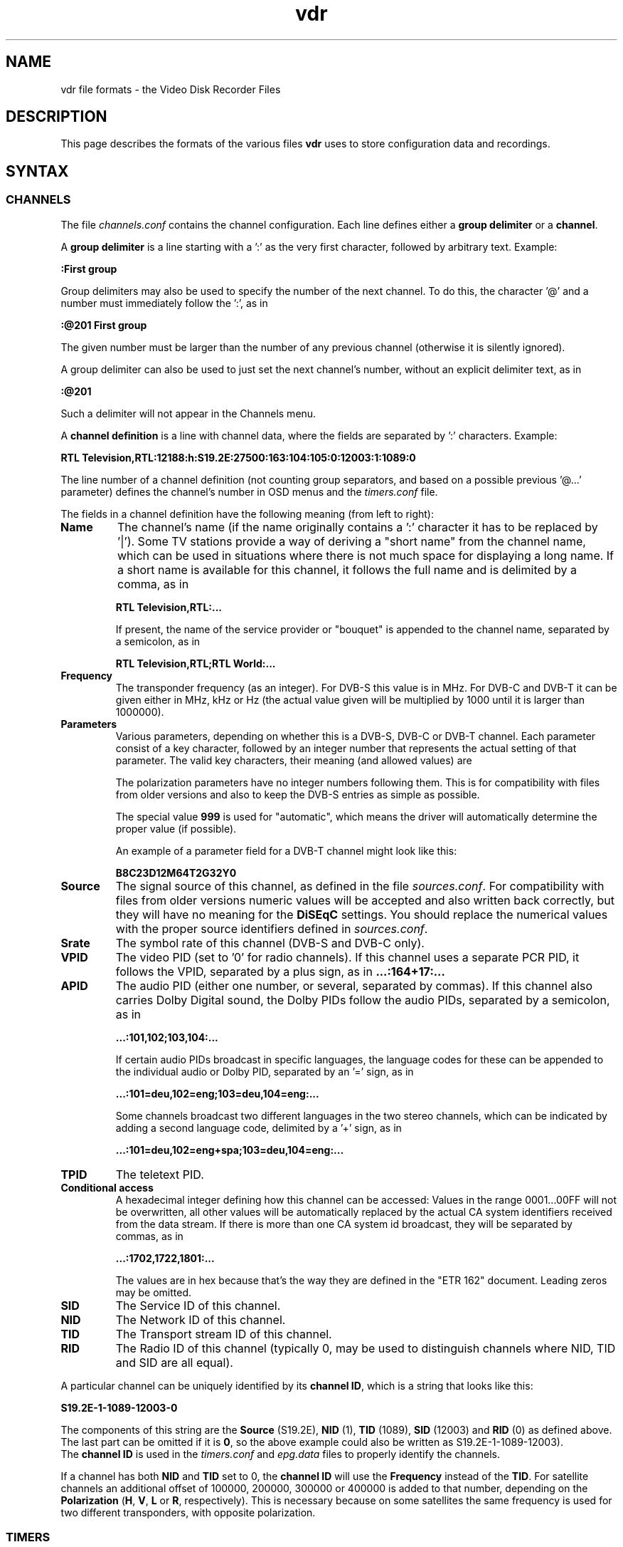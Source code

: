 '\" t
.\" ** The above line should force tbl to be a preprocessor **
.\" Man page for vdr file formats
.\"
.\" Copyright (C) 2006 Klaus Schmidinger
.\"
.\" You may distribute under the terms of the GNU General Public
.\" License as specified in the file COPYING that comes with the
.\" vdr distribution.
.\"
.\" $Id: vdr.5 1.65 2008/01/26 14:16:51 kls Exp $
.\"
.TH vdr 5 "07 Jan 2007" "1.4.5" "Video Disk Recorder Files"
.SH NAME
vdr file formats - the Video Disk Recorder Files
.SH DESCRIPTION
This page describes the formats of the various files \fBvdr\fR uses to
store configuration data and recordings.
.SH SYNTAX
.SS CHANNELS
The file \fIchannels.conf\fR contains the channel configuration.
Each line defines either a \fBgroup delimiter\fR or a \fBchannel\fR.

A \fBgroup delimiter\fR is a line starting with a ':' as the very first
character, followed by arbitrary text. Example:

\fB:First group\fR

Group delimiters may also be used to specify the number of the next channel.
To do this, the character '@' and a number must immediately follow the ':',
as in

\fB:@201 First group\fR

The given number must be larger than the number of any previous channel
(otherwise it is silently ignored).

A group delimiter can also be used to just set the next channel's number,
without an explicit delimiter text, as in

\fB:@201\fR

Such a delimiter will not appear in the Channels menu.

A \fBchannel definition\fR is a line with channel data, where the fields
are separated by ':' characters. Example:

\fBRTL Television,RTL:12188:h:S19.2E:27500:163:104:105:0:12003:1:1089:0\fR

The line number of a channel definition (not counting group separators,
and based on a possible previous '@...' parameter)
defines the channel's number in OSD menus and the \fItimers.conf\fR file.

The fields in a channel definition have the following meaning (from left
to right):
.TP
.B Name
The channel's name (if the name originally contains a ':' character
it has to be replaced by '|').
Some TV stations provide a way of deriving a "short name" from the
channel name, which can be used in situations where there is not
much space for displaying a long name. If a short name is available
for this channel, it follows the full name and is delimited by a comma,
as in

\fBRTL Television,RTL:...\fR

If present, the name of the service provider or "bouquet" is appended
to the channel name, separated by a semicolon, as in

\fBRTL Television,RTL;RTL World:...\fR
.TP
.B Frequency
The transponder frequency (as an integer). For DVB-S this value is in MHz. For DVB-C
and DVB-T it can be given either in MHz, kHz or Hz (the actual value given will be
multiplied by 1000 until it is larger than 1000000).
.TP
.B Parameters
Various parameters, depending on whether this is a DVB-S, DVB-C or DVB-T channel.
Each parameter consist of a key character, followed by an integer number that
represents the actual setting of that parameter. The valid key characters, their
meaning (and allowed values) are
.TS
tab (@);
l l.
\fBA\fR@Alpha (0, 1, 2, 4)
\fBB\fR@Bandwidth (5, 6, 7, 8)
\fBC\fR@Code rate high priority (0, 12, 13, 14, 23, 25, 34, 35, 45, 56, 67, 78, 89, 910)
\fBD\fR@coDe rate low priority (0, 12, 13, 14, 23, 25, 34, 35, 45, 56, 67, 78, 89, 910)
\fBG\fR@Guard interval (4, 8, 16, 32)
\fBH\fR@Horizontal polarization
\fBI\fR@Inversion (0, 1)
\fBL\fR@Left circular polarization
\fBM\fR@Modulation (0, 1, 2, 3, 4, 5, 6, 7, 8, 9, 10, 11, 16, 32, 64, 128, 256, 512, 998, 1024)
\fBO\fR@rollOff (0, 20, 25, 35)
\fBP\fR@Priority (0, 1)
\fBR\fR@Right circular polarization
\fBT\fR@Transmission mode (2, 4, 8)
\fBV\fR@Vertical polarization
\fBY\fR@hierarchY (0, 1)
.TE

The polarization parameters have no integer numbers following them. This is for
compatibility with files from older versions and also to keep the DVB-S entries
as simple as possible.

The special value \fB999\fR is used for "automatic", which means the driver
will automatically determine the proper value (if possible).

An example of a parameter field for a DVB-T channel might look like this:

\fBB8C23D12M64T2G32Y0\fR
.TP
.B Source
The signal source of this channel, as defined in the file \fIsources.conf\fR.
For compatibility with files from older versions numeric values will be accepted
and also written back correctly, but they will have no meaning for the \fBDiSEqC\fR
settings. You should replace the numerical values with the proper source identifiers
defined in \fIsources.conf\fR.
.TP
.B Srate
The symbol rate of this channel (DVB-S and DVB-C only).
.TP
.B VPID
The video PID (set to '0' for radio channels).
If this channel uses a separate PCR PID, it follows the VPID, separated by a
plus sign, as in
.B ...:164+17:...
.TP
.B APID
The audio PID (either one number, or several, separated by commas).
If this channel also carries Dolby Digital sound, the Dolby PIDs follow
the audio PIDs, separated by a semicolon, as in

.B ...:101,102;103,104:...

If certain audio PIDs broadcast in specific languages, the language
codes for these can be appended to the individual audio or Dolby PID, separated
by an '=' sign, as in

.B ...:101=deu,102=eng;103=deu,104=eng:...

Some channels broadcast two different languages in the two stereo channels, which
can be indicated by adding a second language code, delimited by a '+' sign, as in

.B ...:101=deu,102=eng+spa;103=deu,104=eng:...

.TP
.B TPID
The teletext PID.
.TP
.B Conditional access
A hexadecimal integer defining how this channel can be accessed:
.TS
tab (@);
l l.
\fB0000\fR@Free To Air
\fB0001...000F\fR@explicitly requires the device with the given number
\fB0010...00FF\fR@reserved for user defined assignments
\fB0100...FFFF\fR@specific decryption methods as broadcast in the data stream\fR
.TE
Values in the range 0001...00FF will not be overwritten, all other values
will be automatically replaced by the actual CA system identifiers received
from the data stream. If there is more than one CA system id broadcast, they
will be separated by commas, as in

.B ...:1702,1722,1801:...

The values are in hex because that's the way they are defined in the "ETR 162"
document. Leading zeros may be omitted.
.TP
.B SID
The Service ID of this channel.
.TP
.B NID
The Network ID of this channel.
.TP
.B TID
The Transport stream ID of this channel.
.TP
.B RID
The Radio ID of this channel (typically 0, may be used to distinguish channels where
NID, TID and SID are all equal).
.PP
A particular channel can be uniquely identified by its \fBchannel\ ID\fR,
which is a string that looks like this:

\fBS19.2E\-1\-1089\-12003\-0\fR

The components of this string are the \fBSource\fR (S19.2E), \fBNID\fR
(1), \fBTID\fR (1089), \fBSID\fR (12003) and \fBRID\fR (0) as defined above.
The last part can be omitted if it is \fB0\fR,
so the above example could also be written as S19.2E\-1\-1089\-12003).
.br
The \fBchannel\ ID\fR is used in the \fItimers.conf\fR and \fIepg.data\fR
files to properly identify the channels.

If a channel has both \fBNID\fR and \fBTID\fR set to 0, the \fBchannel\ ID\fR
will use the \fBFrequency\fR instead of the \fBTID\fR. For satellite channels
an additional offset of 100000, 200000, 300000 or 400000 is added to that
number, depending on the \fBPolarization\fR (\fBH\fR, \fBV\fR, \fBL\fR or \fBR\fR,
respectively). This is necessary because on some satellites the same frequency is
used for two different transponders, with opposite polarization.
.SS TIMERS
The file \fItimers.conf\fR contains the timer setup.
Each line contains one timer definition, with individual fields
separated by ':' characters. Example:

\fB1:10:\-T\-\-\-\-\-:2058:2150:50:5:Quarks & Co:\fR

The fields in a timer definition have the following meaning (from left
to right):
.TP
.B Flags
The individual bits in this field have the following meaning:
.TS
tab (@);
l l.
\fB1\fR@the timer is active (and will record if it hits)
\fB2\fR@this is an instant recording timer
\fB4\fR@this timer uses VPS
\fB8\fR@this timer is currently recording (may only be up-to-date with SVDRP)
.TE

All other bits are reserved for future use.
.TP
.B Channel
The channel to record from. This is either the channel number as shown in the
on-screen menus, or a complete channel ID. When reading \fItimers.conf\fR
any channel numbers will be mapped to the respective channel ids and when
the file is written again, there will only be channel ids. Channel numbers
are accepted as input in order to allow easier creation of timers when
manually editing \fItimers.conf\fR. Also, when timers are listed via SVDRP
commands, the channels are given as numbers.
.TP
.B Day
The day when this timer shall record.

If this is a `single-shot' timer, this is the date on which this
timer shall record, given in ISO notation (\fBYYYY-MM-DD\fR), as in:

.B 2005-03-19

For compatibility with earlier versions of VDR this may also be just the day of month
on which this timer shall record (must be in the range \fB1...31\fR).

In case of a `repeating' timer this is a string consisting of exactly seven
characters, where each character position corresponds to one day of the week
(with Monday being the first day). The character '\-' at a certain position
means that the timer shall not record on that day. Any other character will
cause the timer to record on that day. Example:

.B MTWTF\-\-

will define a timer that records on Monday through Friday and does not record
on weekends.
Note that only letters may be used here, no digits.
For compatibility with timers created with earlier versions of VDR,
the same result could be achieved with \fBABCDE\-\-\fR (which was
used to allow setting the days with language specific characters).
Since version 1.5.3 VDR can use UTF-8 characters to present data to
the user, but the weekday encoding in the \fItimers.conf\fR file
always uses single byte characters.

The day definition of a `repeating' timer may be followed by the date when that
timer shall hit for the first time. The format for this is \fB@YYYY\-MM\-DD\fR,
so a complete definition could look like this:

\fBMTWTF\-\-@2002\-02\-18\fR

which would implement a timer that records Monday through Friday, and will hit
for the first time on or after February 18, 2002.
This \fBfirst day\fR feature can be used to disable a repeating timer for a couple
of days, or for instance to define a new Mon...Fri timer on Wednesday, which
actually starts "Monday next week". The \fBfirst day\fR date given need not be
that of a day when the timer would actually hit.
.TP
.B Start
A four digit integer defining when this timer shall \fBstart\fR recording.
The format is \fBhhmm\fR, so \fB1430\fR would mean "half past two" in the
afternoon.
.TP
.B Stop
A four digit integer defining when this timer shall \fBstop\fR recording.
The format is the same as for the \fBstart\fR time.
.TP
.B Priority
An integer in the range \fB0...99\fR, defining the \fBpriority\fR
of this timer and of recordings created by this timer.
\fB0\fR represents the lowest value, \fB99\fR the highest.
The priority is used to decide which timer shall be
started in case there are two or more timers with the exact same
\fBstart\fR time. The first timer in the list with the highest priority
will be used.

This value is also stored with the recording and is
later used to decide which recording to remove from disk in order
to free space for a new recording. If the disk runs full and a new
recording needs more space, an existing recording with the lowest
priority (and which has exceeded its guaranteed \fBlifetime\fR) will be
removed.

If all available DVB cards are currently occupied, a
timer with a higher priority will interrupt the timer with the
lowest priority in order to start recording.
.TP
.B Lifetime
The \fBguaranteed lifetime\fR (in days) of a recording created by this timer.
\fB0\fR means that this recording may be automatically deleted at any time
by a new recording with higher priority. \fB99\fR means that this recording
will never be automatically deleted. Any number in the range \fB1...98\fR
means that this recording may not be automatically deleted in favour of a
new recording, until the given number of days since the \fBstart\fR time of
the recording has passed by.
.TP
.B File
The \fBfile name\fR this timer will give to a recording.
If the name contains any ':' characters, these have to be replaced by '|'.
If the name shall contain subdirectories, these have to be delimited by '~'
(since the '/' character may be part of a regular programme name).

The special keywords \fBTITLE\fR and \fBEPISODE\fR, if present, will be replaced
by the title and episode information from the EPG data at the time of
recording (if that data is available). If at the time of recording either
of these cannot be determined, \fBTITLE\fR will default to the channel name, and
\fBEPISODE\fR will default to a blank.
.TP
.B Auxiliary data
An arbitrary string that can be used by external applications to store any
kind of data related to this timer. The string must not contain any newline
characters. If this field is not empty, its contents will be written into the
\fIinfo.vdr\fR file of the recording with the '@' tag.
.SS SOURCES
The file \fIsources.conf\fR defines the codes to be used in the \fBSource\fR field
of channels in \fIchannels.conf\fR and assigns descriptive texts to them.
Example:

\fBS19.2E  Astra 1\fR

Anything after (and including) a '#' character is comment.

The first character of the \fBcode\fR must be one of
.TS
tab (@);
l l.
\fBS\fR@Satellite
\fBC\fR@Cable
\fBT\fR@Terrestrial
.TE
and is followed by further data pertaining to that particular source. In case of
\fBS\fRatellite this is the orbital position in degrees, followed by \fBE\fR for
east or \fBW\fR for west.
.SS DISEQC
The file \fIdiseqc.conf\fR defines the \fBDiSEqC\fR control sequences to be sent
to the DVB-S card in order to access a given satellite position and/or band.
Example:

\fBS19.2E  11700 V  9750  t v W15 [E0 10 38 F0] W15 A W15 t\fR

Anything after (and including) a '#' character is comment.

The first word in a parameter line must be one of the codes defined in the
file \fIsources.conf\fR and tells which satellite this line applies to.

Following is the "switch frequency" of the LNB (slof), which is the transponder
frequency up to which this entry shall be used; the first entry with an slof greater
than the actual transponder frequency will be used. Typically there is only one slof
per LNB, but the syntax allows any number of frequency ranges to be defined.
Note that there should be a last entry with the value \fB99999\fR for each satellite,
which covers the upper frequency range.

The third parameter defines the polarization to which this entry applies. It can
be either \fBH\fR for horizontal or \fBV\fR for vertical.

The fourth parameter specifies the "local oscillator frequency" (lof) of the LNB
to use for the given frequency range. This number will be subtracted from the
actual transponder frequency when tuning to the channel.

The rest of the line holds the actual sequence of DiSEqC actions to be taken.
The code letters used here are
.TS
tab (@);
l l.
\fBt\fR@22kHz tone off
\fBT\fR@22kHz tone on
\fBv\fR@voltage low (13V)
\fBV\fR@voltage high (18V)
\fBA\fR@mini A
\fBB\fR@mini B
\fBWnn\fR@wait nn milliseconds (nn may be any positive integer number)
\fB[xx ...]\fR@hex code sequence (max. 6)
.TE
There can be any number of actions in a line, including none at all - in which case
the entry would be used only to set the LOF to use for the given frequency range
and polarization.
.SS REMOTE CONTROL KEYS
The file \fIremote.conf\fR contains the key assignments for all remote control
units. Each line consists of one key assignment in the following format:

\fBname.key  code\fR

where \fBname\fR is the name of the remote control (for instance KBD for the
PC keyboard, RCU for the home-built "Remote Control Unit", or LIRC for the
"Linux Infrared Remote Control"), \fBkey\fR is the name of the key that is
defined (like Up, Down, Menu etc.), and \fBcode\fR is a character string that
this remote control delivers when the given key is pressed.
.SS KEY MACROS
The file \fIkeymacros.conf\fR contains user defined macros that will be executed
whenever the given key is pressed. The format is

\fBmacrokey  [@plugin] key1 key2 key3...\fR

where \fBmacrokey\fR is the key that shall initiate execution of this macro
and can be one of \fIUp\fR, \fIDown\fR, \fIOk\fR, \fIBack\fR, \fILeft\fR,
\fIRight\fR, \fIRed\fR, \fIGreen\fR, \fIYellow\fR, \fIBlue\fR, \fI0\fR...\fI9\fR
or \fIUser1\fR...\fIUser9\fR. The rest of the line consists of a set of
keys, which will be executed just as if they had been pressed in the given
sequence. The optional \fB@plugin\fR can be used to automatically select
the given plugin.
\fBplugin\fR is the name of the plugin, exactly as given in the \-P
option when starting VDR. There can be only one \fB@plugin\fR per key macro.
For instance

\fBUser1 @abc Down Down Ok\fR

would call the main menu function of the "abc" plugin and execute two "Down"
key presses, followed by "Ok".
.br
Note that the color keys will only execute their macro function
in "normal viewing" mode (i.e. when no other menu or player is active). The
\fIUser1\fR...\fIUser9\fR keys will always execute their macro function.
There may be up to 15 keys in such a key sequence.
.SS COMMANDS
The file \fIcommands.conf\fR contains the definitions of commands that can
be executed from the \fBvdr\fR main menu's "Commands" option.
Each line contains one command definition in the following format:

\fBtitle : command\fR

where \fBtitle\fR is the string that will be displayed in the "Commands" menu,
and \fBcommand\fR is the actual command string that will be executed when this
option is selected. The delimiting ':' may be surrounded by any number of
white space characters. If \fBtitle\fR ends with the character '?', there will
be a confirmation prompt before actually executing the command. This can be
used for commands that might have serious results (like deleting files etc)
to make sure they are not executed inadvertently.

Everything following (and including) a '#' character is considered to be comment.

By default the menu entries in the "Commands" menu will be numbered '1'...'9'
to make them selectable by pressing the corresponding number key. If you want
to use your own numbering scheme (maybe to skip certain numbers), just precede
the \fBtitle\fRs with the numbers of your choice. \fBvdr\fR will suppress its
automatic numbering if the first entry in \fIcommands.conf\fR starts with a
digit in the range '1'...'9', followed by a blank.

In order to avoid error messages to the console, every command should have
\fIstderr\fR redirected to \fIstdout\fR. Everything the command prints to
\fIstdout\fR will be displayed in a result window, with \fBtitle\fR as its title.

Examples:

Check for new mail?: /usr/local/bin/checkmail 2>&1
.br
CPU status: /usr/local/bin/cpustatus 2>&1
.br
Disk space: df \-h | grep '/video' | awk '{ print 100 \- $5 "% free"; }'
.br
Calendar: date;echo;cal

Note that the commands 'checkmail' and 'cpustatus' are only \fBexamples\fR!
Don't send emails to the author asking where to find these ;\-)
.br
The '?' at the end of the "Check for new mail?" entry will prompt the user
whether this command shall really be executed.
.SS RECORDING COMMANDS
The file \fIreccmds.conf\fR can be used to define commands that can be applied
to the currently highlighted recording in the "Recordings" menu. The syntax is
exactly the same as described for the file \fIcommands.conf\fR. When executing
a command, the directory name of the recording will be appended to the command
string, separated by a blank and enclosed in single quotes.
.SS SVDRP HOSTS
The file \fIsvdrphosts.conf\fR contains the IP numbers of all hosts that are
allowed to access the SVDRP port.
Each line contains one IP number in the format

\fBIP-Address[/Netmask]\fR

where \fBIP-Address\fR is the address of a host or a network in the usual dot
separated notation (as in 192.168.100.1). If the optional \fBNetmask\fR is given
only the given number of bits of \fBIP-Address\fR are taken into account. This
allows you to grant SVDRP access to all hosts of an entire network. \fBNetmask\fR
can be any integer from 1 to 32. The special value of 0 is only accepted if
the \fBIP-Address\fR is 0.0.0.0, because this will give access to any host
(\fBUSE THIS WITH CARE!\fR).

Everything following (and including) a '#' character is considered to be comment.

Examples:

127.0.0.1        # always accept localhost
.br
192.168.100.0/24 # any host on the local net
.br
204.152.189.113  # a specific host
.br
0.0.0.0/0        # any host on any net (\fBUSE WITH CARE!\fR)
.SS SETUP
The file \fIsetup.conf\fR contains the basic configuration options for \fBvdr\fR.
Each line contains one option in the format "Name = Value".
See the MANUAL file for a description of the available options.
.SS THEMES
The files \fIthemes/<skin>\-<theme>.theme\fR in the config directory contain the
color theme definitions for the various skins. In the actual file names \fI<skin>\fR
will be replaced by the name if the skin this theme belongs to, and \fI<theme>\fR
will be the name of this theme.
Each line in a theme file contains one option in the format "Name = Value".
Anything after (and including) a '#' character is comment.

The definitions in a theme file are either \fBcolors\fR or a \fBdescription\fR.
.br
\fBColors\fR are in the form

\fBclrTitle = FF123456\fR

where the name (clrTitle) is one of the names defined in the source code of
the \fBskin\fR that uses this theme, through the \fBTHEME_CLR()\fR macro.
The value (FF123456) is an eight digit hex number that consist of four bytes,
representing alpha (transparency), red, green and blue component of the color.
An alpha value of 00 means the color will be completely transparent, while FF
means it will be opaque. An RGB value of 000000 results in black, while FFFFFF
is white.

A \fBdescription\fR can be given as

\fBDescription = Shades of blue\fR

and will be used in the Setup/OSD menu to select a theme for a given skin.
The description should give the user an idea what this theme will be like
(for instance, in the given example it would use various shades of blue),
and shouldn't be too long to make sure it fits on the Setup screen.
The default description always should be given in English. If you want,
you can provide language specific descriptions as

\fBDescription.eng = Shades of blue\fR
.br
\fBDescription.ger = Blaut\(:one\fR

where the language code is added to the keyword
"Description", separated by a dot. You can enter as many language specific
descriptions as you like, but only those that have a corresponding locale
messages file will be actually used.
If a theme file doesn't contain a Description, the name of the theme (as
given in the theme's file name) will be used.
.SS AUDIO/VIDEO DATA
The files \fI001.vdr\fR...\fI255.vdr\fR are the actual recorded MPEG data
files. In order to keep the size of an individual file below a given limit,
a recording is split into several files. The contents of these files is
\fBPacketized Elementary Stream\fR (PES) and contains ES packets with ids
0xE0...0xEF for video (only one of these may actually occur in a file),
0xC0...0xDF for audio 1...32 (up to 32 audio tracks may occur).
Dolby Digital data is stored in packets with ids 0xBD ("Private Stream 1")
and substream ids 0x80...0x87.
DVB subtitle data is stored in packets with ids 0xBD ("Private Stream 1")
and substream ids 0x20...0x27.
.SS INDEX
The file \fIindex.vdr\fR (if present in a recording directory) contains
the (binary) index data into each of the the recording files
\fI001.vdr\fR...\fI255.vdr\fR. It is used during replay to determine
the current position within the recording, and to implement skipping
and fast forward/back functions.
See the definition of the \fBcIndexFile\fR class for details about the
actual contents of this file.
.SS INFO
The file \fIinfo.vdr\fR (if present in a recording directory) contains
a description of the recording, derived from the EPG data at recording time
(if such data was available). The \fBAux\fR field of the corresponding
timer (if given) is copied into this file, using the '@' tag.
This is a plain ASCII file and contains tagged lines like the \fBEPG DATA\fR
file (see the description of the \fIepg.data\fR file). Note that the lowercase
tags ('c' and 'e') will not appear in an \fIinfo.vdr\fR file.
Lines tagged with '#' are ignored and can be used by external tools to
store arbitrary information.
.SS RESUME
The file \fIresume.vdr\fR (if present in a recording directory) contains
the position within the recording where the last replay session left off.
The data is a four byte (binary) integer value and defines an offset into
the file \fIindex.vdr\fR.
.SS MARKS
The file \fImarks.vdr\fR (if present in a recording directory) contains
the editing marks defined for this recording.
Each line contains the definition of one mark in the following format:

\fBhh:mm:ss.ff comment\fR

where \fBhh:mm:ss.ff\fR is a frame position within the recording, given as
"hours, minutes, seconds and (optional) frame number".
\fBcomment\fR can be any string and may be used to describe this mark.
If present, \fBcomment\fR must be separated from the frame position by at
least one blank.

The lines in this file need not necessarily appear in the correct temporal
sequence, they will be automatically sorted by time index.

\fBCURRENT RESTRICTIONS:\fR

-\ the comment is currently not used by VDR
.br
-\ marks must have a frame number, and that frame MUST be an I-frame (this
means that only marks generated by VDR itself can be used, since they
will always be guaranteed to mark I-frames).
.SS EPG DATA
The file \fIepg.data\fR contains the EPG data in an easily parsable format.
The first character of each line defines what kind of data this line contains.

The following tag characters are defined:
.TS
tab (@);
l l.
\fBC\fR@<channel id> <channel name>
\fBE\fR@<event id> <start time> <duration> <table id> <version>
\fBT\fR@<title>
\fBS\fR@<short text>
\fBD\fR@<description>
\fBX\fR@<stream> <type> <language> <descr>
\fBV\fR@<vps time>
\fBe\fR@
\fBc\fR@
.TE

Lowercase characters mark the end of a sequence that was started by the
corresponding uppercase character. The outer frame consists of a sequence
of one or more \fBC\fR...\fBc\fR (Channel) entries. Inside these any number of
\fBE\fR...\fBe\fR (Event) entries are allowed.
All other tags are optional (although every event
should at least have a \fBT\fR entry).
There may be several \fBX\fR tags, depending on the number of tracks (video, audio etc.)
the event provides.
The special tag character \fB@\fR is used to mark the \fBauxiliary data\fR from
a timer definition in the \fIinfo.vdr\fR file.

.TS
tab (@);
l l.
<channel id>   @is the "channel ID", made up from the parameters defined in 'channels.conf'
<channel name> @is the "name" as in 'channels.conf' (for information only, may be left out)
<event id>     @is a 32 bit unsigned int, uniquely identifying this event
<start time>   @is the time (as a time_t integer) in UTC when this event starts
<duration>     @is the time (in seconds) that this event will take
<table id>     @is a hex number that indicates the table this event is contained in (if this is left empty or 0 this event will not be overwritten or modified by data that comes from the DVB stream)
<version>      @is a hex number that indicates the event's version number inside its table (optional, ignored when reading EPG data)
<title>        @is the title of the event
<short text>   @is the short text of the event (typically the name of the episode etc.)
<description>  @is the description of the event (any '|' characters will be interpreted as newlines)
<stream>       @is the stream content (1 = video, 2 = audio, 3 = subtitles)
<type>         @is the stream type according to ETSI EN 300 468
<language>     @is the three letter language code (optionally two codes, separated by '+')
<descr>        @is the description of this stream component
<vps time>     @is the Video Programming Service time of this event
.TE

This file will be read at program startup in order to restore the results of
previous EPG scans.

Note that the \fBevent id\fR that comes from the DVB data stream is actually
just 16 bit wide. The internal representation in VDR allows for 32 bit to
be used, so that external tools can generate EPG data that is guaranteed
not to collide with the ids of existing data.
.SH SEE ALSO
.BR vdr (1)
.SH AUTHOR
Written by Klaus Schmidinger.
.SH REPORTING BUGS
Report bugs to <vdr\-bugs@cadsoft.de>.
.SH COPYRIGHT
Copyright \(co 2006 Klaus Schmidinger.

This is free software; see the source for copying conditions.  There is NO
warranty; not even for MERCHANTABILITY or FITNESS FOR A PARTICULAR PURPOSE.
